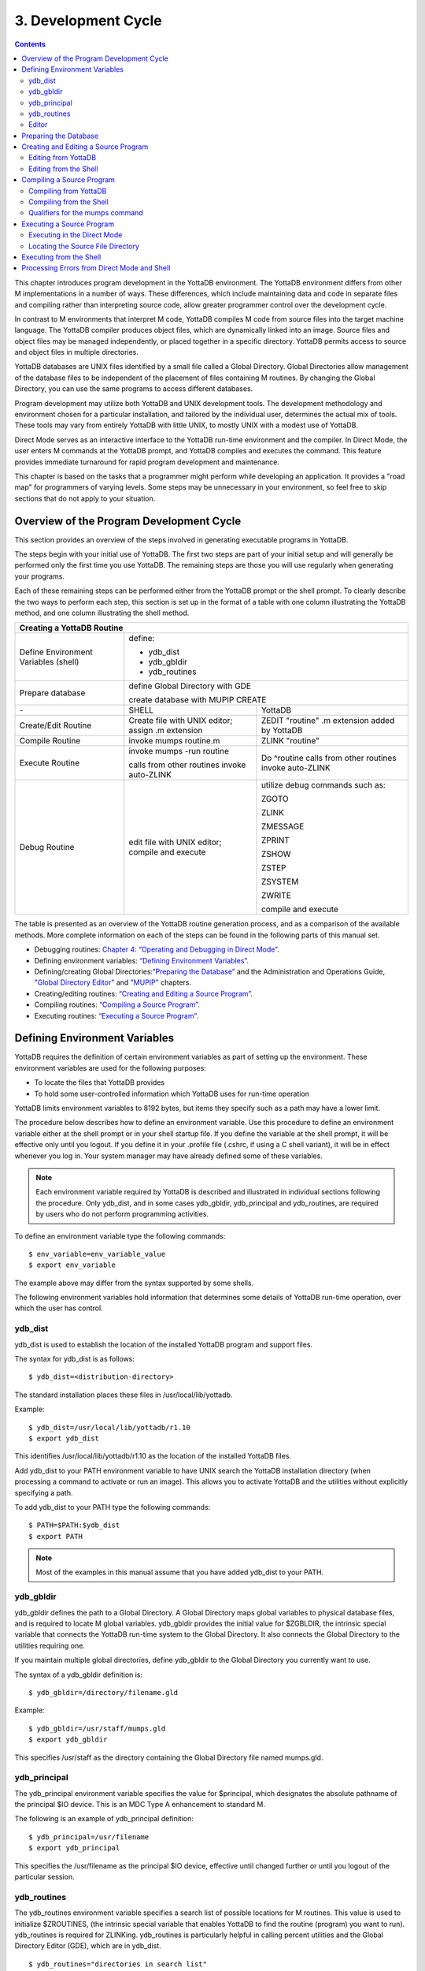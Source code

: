
.. index::
   Development Cycle

=======================
3. Development Cycle
=======================

.. contents::
   :depth: 2

This chapter introduces program development in the YottaDB environment. The YottaDB environment differs from other M implementations in a number of ways. These differences, which include maintaining data and code in separate files and compiling rather than interpreting source code, allow greater programmer control over the development cycle.

In contrast to M environments that interpret M code, YottaDB compiles M code from source files into the target machine language. The YottaDB compiler produces object files, which are dynamically linked into an image. Source files and object files may be managed independently, or placed together in a specific directory. YottaDB permits access to source and object files in multiple directories.

YottaDB databases are UNIX files identified by a small file called a Global Directory. Global Directories allow management of the database files to be independent of the placement of files containing M routines. By changing the Global Directory, you can use the same programs to access different databases.

Program development may utilize both YottaDB and UNIX development tools. The development methodology and environment chosen for a particular installation, and tailored by the individual user, determines the actual mix of tools. These tools may vary from entirely YottaDB with little UNIX, to mostly UNIX with a modest use of YottaDB.

Direct Mode serves as an interactive interface to the YottaDB run-time environment and the compiler. In Direct Mode, the user enters M commands at the YottaDB prompt, and YottaDB compiles and executes the command. This feature provides immediate turnaround for rapid program development and maintenance.

This chapter is based on the tasks that a programmer might perform while developing an application. It provides a "road map" for programmers of varying levels. Some steps may be unnecessary in your environment, so feel free to skip sections that do not apply to your situation.

-----------------------------------------
Overview of the Program Development Cycle
-----------------------------------------

This section provides an overview of the steps involved in generating executable programs in YottaDB.

The steps begin with your initial use of YottaDB. The first two steps are part of your initial setup and will generally be performed only the first time you use YottaDB. The remaining steps are those you will use regularly when generating your programs.

Each of these remaining steps can be performed either from the YottaDB prompt or the shell prompt. To clearly describe the two ways to perform each step, this section is set up in the format of a table with one column illustrating the YottaDB method, and one column illustrating the shell method.

+------------------------------------------------------+-----------------------------------------------+---------------------------------------------------+
| Creating a YottaDB Routine                                                                                                                               | 
+======================================================+===============================================+===================================================+
| Define Environment Variables (shell)                 | define:                                                                                           |
|                                                      |                                                                                                   |
|                                                      | * ydb_dist                                                                                        |
|                                                      |                                                                                                   |
|                                                      | * ydb_gbldir                                                                                      |
|                                                      |                                                                                                   |
|                                                      | * ydb_routines                                                                                    |
+------------------------------------------------------+-----------------------------------------------+---------------------------------------------------+
| Prepare database                                     | define Global Directory with GDE                                                                  |
|                                                      |                                                                                                   |
|                                                      | create database with MUPIP CREATE                                                                 |
+------------------------------------------------------+-----------------------------------------------+---------------------------------------------------+
| \-                                                   | SHELL                                         | YottaDB                                           |
+------------------------------------------------------+-----------------------------------------------+---------------------------------------------------+
| Create/Edit Routine                                  | Create file with UNIX editor; assign .m       | ZEDIT "routine" .m extension added by YottaDB     |
|                                                      | extension                                     |                                                   |
+------------------------------------------------------+-----------------------------------------------+---------------------------------------------------+
| Compile Routine                                      | invoke mumps routine.m                        | ZLINK "routine"                                   |
+------------------------------------------------------+-----------------------------------------------+---------------------------------------------------+
| Execute Routine                                      | invoke mumps -run routine                     | Do ^routine calls from other routines invoke      |
|                                                      |                                               | auto-ZLINK                                        |
|                                                      | calls from other routines invoke auto-ZLINK   |                                                   |
+------------------------------------------------------+-----------------------------------------------+---------------------------------------------------+
| Debug Routine                                        | edit file with UNIX editor; compile and       | utilize debug commands such as:                   |
|                                                      | execute                                       |                                                   |
|                                                      |                                               | ZGOTO                                             |
|                                                      |                                               |                                                   |
|                                                      |                                               | ZLINK                                             |
|                                                      |                                               |                                                   |
|                                                      |                                               | ZMESSAGE                                          |
|                                                      |                                               |                                                   |
|                                                      |                                               | ZPRINT                                            |
|                                                      |                                               |                                                   |
|                                                      |                                               | ZSHOW                                             |
|                                                      |                                               |                                                   |
|                                                      |                                               | ZSTEP                                             |
|                                                      |                                               |                                                   |
|                                                      |                                               | ZSYSTEM                                           |
|                                                      |                                               |                                                   |
|                                                      |                                               | ZWRITE                                            |
|                                                      |                                               |                                                   |
|                                                      |                                               | compile and execute                               |
+------------------------------------------------------+-----------------------------------------------+---------------------------------------------------+

The table is presented as an overview of the YottaDB routine generation process, and as a comparison of the available methods. More complete information on each of the steps can be found in the following parts of this manual set.

* Debugging routines: `Chapter 4: “Operating and Debugging in Direct Mode” <https://docs.yottadb.com/ProgrammersGuide/opdebug.html>`_.
* Defining environment variables: `“Defining Environment Variables” <https://docs.yottadb.com/ProgrammersGuide/devcycle.html#defining-environment-variables>`_.
* Defining/creating Global Directories:`“Preparing the Database” <https://docs.yottadb.com/ProgrammersGuide/devcycle.html#preparing-the-database>`_ and the Administration and Operations Guide, `"Global Directory Editor" <https://docs.yottadb.com/AdminOpsGuide/gde.html>`_ and `"MUPIP" <https://docs.yottadb.com/AdminOpsGuide/dbmgmt.html>`_ chapters.
* Creating/editing routines: `“Creating and Editing a Source Program” <https://docs.yottadb.com/ProgrammersGuide/devcycle.html#creating-and-editing-a-source-program>`_.
* Compiling routines: `“Compiling a Source Program” <https://docs.yottadb.com/ProgrammersGuide/devcycle.html#compiling-a-source-program>`_.
* Executing routines: `“Executing a Source Program” <https://docs.yottadb.com/ProgrammersGuide/devcycle.html#executing-a-source-program>`_.

---------------------------------
Defining Environment Variables
---------------------------------

YottaDB requires the definition of certain environment variables as part of setting up the environment. These environment variables are used for the following purposes:

* To locate the files that YottaDB provides
* To hold some user-controlled information which YottaDB uses for run-time operation

YottaDB limits environment variables to 8192 bytes, but items they specify such as a path may have a lower limit.

The procedure below describes how to define an environment variable. Use this procedure to define an environment variable either at the shell prompt or in your shell startup file. If you define the variable at the shell prompt, it will be effective only until you logout. If you define it in your .profile file (.cshrc, if using a C shell variant), it will be in effect whenever you log in. Your system manager may have already defined some of these variables.

.. note::
   Each environment variable required by YottaDB is described and illustrated in individual sections following the procedure. Only ydb_dist, and in some cases ydb_gbldir, ydb_principal and ydb_routines, are required by users who do not perform programming activities.

To define an environment variable type the following commands:

.. parsed-literal::
   $ env_variable=env_variable_value
   $ export env_variable

The example above may differ from the syntax supported by some shells.

The following environment variables hold information that determines some details of YottaDB run-time operation, over which the user has control.

+++++++++
ydb_dist
+++++++++

ydb_dist is used to establish the location of the installed YottaDB program and support files.

The syntax for ydb_dist is as follows:

.. parsed-literal::
   $ ydb_dist=<distribution-directory>

The standard installation places these files in /usr/local/lib/yottadb.

Example:

.. parsed-literal::
   $ ydb_dist=/usr/local/lib/yottadb/r1.10
   $ export ydb_dist

This identifies /usr/local/lib/yottadb/r1.10 as the location of the installed YottaDB files.

Add ydb_dist to your PATH environment variable to have UNIX search the YottaDB installation directory (when processing a command to activate or run an image). This allows you to activate YottaDB and the utilities without explicitly specifying a path.

To add ydb_dist to your PATH type the following commands:

.. parsed-literal::
   $ PATH=$PATH:$ydb_dist
   $ export PATH

.. note::
   Most of the examples in this manual assume that you have added ydb_dist to your PATH.

++++++++++
ydb_gbldir
++++++++++

ydb_gbldir defines the path to a Global Directory. A Global Directory maps global variables to physical database files, and is required to locate M global variables. ydb_gbldir provides the initial value for $ZGBLDIR, the intrinsic special variable that connects the YottaDB run-time system to the Global Directory. It also connects the Global Directory to the utilities requiring one.

If you maintain multiple global directories, define ydb_gbldir to the Global Directory you currently want to use.

The syntax of a ydb_gbldir definition is:

.. parsed-literal::
   $ ydb_gbldir=/directory/filename.gld

Example:

.. parsed-literal::
   $ ydb_gbldir=/usr/staff/mumps.gld
   $ export ydb_gbldir

This specifies /usr/staff as the directory containing the Global Directory file named mumps.gld.

+++++++++++++++
ydb_principal
+++++++++++++++

The ydb_principal environment variable specifies the value for $principal, which designates the absolute pathname of the principal $IO device. This is an MDC Type A enhancement to standard M.

The following is an example of ydb_principal definition:

.. parsed-literal::
   $ ydb_principal=/usr/filename
   $ export ydb_principal

This specifies the /usr/filename as the principal $IO device, effective until changed further or until you logout of the particular session.

+++++++++++++++
ydb_routines
+++++++++++++++

The ydb_routines environment variable specifies a search list of possible locations for M routines. This value is used to initialize $ZROUTINES, (the intrinsic special variable that enables YottaDB to find the routine (program) you want to run). ydb_routines is required for ZLINKing. ydb_routines is particularly helpful in calling percent utilities and the Global Directory Editor (GDE), which are in ydb_dist.

.. parsed-literal::
   $ ydb_routines="directories in search list"

The directories in the search list must be separated by a space and enclosed in quotation marks (" "). Environment variables are accepted in the search list.

The following is an example of ydb_routines definition:

.. parsed-literal::
   $ ydb_routines=". $ydb_dist"
   $ export ydb_routines

This specifies that YottaDB search for a routine first in the current directory (.), then in the distribution directory (which is identified by the environment variable ydb_dist). The distribution directory is included in the list because it contains the percent routines. You will probably want the search list to contain these two items at a minimum. In addition, you may want to add directories of your own.

For additional information about how YottaDB uses the routine search list, see `“$ZROutines” <https://docs.yottadb.com/ProgrammersGuide/isv.html#zroutines>`_.

++++++++++++++++
Editor
++++++++++++++++

The EDITOR environment variable specifies the UNIX text editor used when editing a routine either from the shell or with ZEDIT. Since this is a standard part of establishing your UNIX environment, you will probably only need to define this when you want to use a different editor than the one defined in your shell startup file.

Example:

.. parsed-literal::
   $ EDITOR=/usr/bin/vi
   $ export EDITOR

This defines the current text editor to vi.

--------------------------
Preparing the Database
--------------------------

YottaDB databases consist of one or more UNIX files. Most database files have a UNIX file structure externally and a YottaDB Database Structure (GDS) internally. Management of the GDS files by the YottaDB run-time system assures high performance and integrity. YottaDB database files are coordinated by a Global Directory. The Global Directory identifies which global names belong in which files, and specifies the creation characteristics for each file. To specify access to a database, each M process must define the ydb_gbldir environment variable to point to the associated Global Directory.

To define and maintain a Global Directory, use the Global Directory Editor (GDE) utility. The GDE utility automatically upgrades existing global directories to the current format. The MUPIP command CREATE uses the characteristics as defined in the Global Directory to create the associated database. In a production environment, the system manager typically maintains Global Directories.

For more information on GDE and MUPIP refer to the `"Global Directory Editor" <https://docs.yottadb.com/AdminOpsGuide/gde.html>`_ and `"MUPIP" <https://docs.yottadb.com/AdminOpsGuide/dbmgmt.html>`_ chapters in the Administration and Operations Guide.

Example:

This example is a sequence of events that illustrate steps you might typically perform in creating a new global directory, in our example PAYROLL.GLD. 

.. parsed-literal::
   $ ls payroll.gld
   payroll.gld not found

The ls command verifies that there are no existing files with the name payroll.gld.

.. parsed-literal::
   $ ydb_gbldir=payroll.gld 
   $ export ydb_gbldir

This establishes the current value of the environment variable ydb_gbldir as payroll.gld. YottaDB uses ydb_gbldir to identify the current Global Directory. When defined at the shell prompt, ydb_gbldir maintains the defined value only for the current login session. The next time you log into UNIX, you must again define the value of ydb_gbldir as payroll.gld to use it as the current Global Directory.

This example defines ydb_gbldir without a full pathname. The environment variable points to the payroll.gld file in the current working directory. Therefore if the default directory changes, YottaDB attempts to locate the Global Directory in the new default directory and cannot use the original file. If you intend for the Global Directory to consistently point to this file, even if the default directory changes, use a full file-specification for ydb_gbldir.

.. parsed-literal::
   $ /usr/local/lib/yottadb/r1.20_x86/ydb
   YDB>do ^GDE
   %GDE-I-LOADGD, Loading Global Directory file 
           /home/jdoe/.yottadb/r1.20_x86/g/payroll.gld
   %GDE-I-VERIFY, Verification OK
   GDE>

This invokes the Global Directory Editor by entering GDE from the YottaDB prompt and produces an informational message.

.. parsed-literal::
   GDE> show all

                              \*\*\* Templates \*\*\*
    Region                        Def Coll    Rec Size   Key Size   Null Subs    Std Null Coll   Journaling
    --------------------------------------------------------------------------------------------------------
    <default>                       0           4080       255       NEVER             Y             Y

                                 Jnl File (def ext: .mjl)    Before   Buff    Alloc   Exten
    ------------------------------------------------------------------------------------------------
    <default>                    <based on DB file-spec>      Y       128     2048    2048


    Segment              Active          Acc   Typ   Block   Alloc   Exten     Options
    --------------------------------------------------------------------------------------
    <default>             *              BG    DYN   4096    5000    10000     GLOB=1000
                                                                               LOCK = 40
                                                                               RES = 0
                                                                               ENCR = OFF
    <default>                            MM    DYN   4096    5000    10000     DEFER
                                                                               LOCK=40


                                \*\*\* Names \*\*\*
    Global                                              Region
    ----------------------------------------------------------------
    *                                                  DEFAULT


                                \*\*\* Regions \*\*\*
    Region          Dynamic Segment     Def Coll    Rec Size   Key Size   Null Subs   Std Null Coll   Journaling
    ---------------------------------------------------------------------------------------------------------------
    DEFAULT         DEFAULT               0          4080       255        NEVER          Y              Y


                                \*\*\* Journaling Information \*\*\*
    Region                          Jnl File (def ext: .mjl)     Before   Buff   Alloc   Exten
    ------------------------------------------------------------------------------------------------------
    DEFAULT                   $gtmdir/$ydb_rel/g/payroll.mjl    Y        128    2048     2048

                                 
                                 \*\*\* Segments \*\*\*
    Segment                      File (def ext: .dat)           Acc  Typ  Block   Alloc  Exten   Options
    ---------------------------------------------------------------------------------------------------------
    DEFAULT                    $gtmdir/$ydb_rel/g/payroll.dat  BG   DYN  4096    5000   10000   GLOB=1000
                                                                                                 LOCK=40
                                                                                                 RES=0
                                                                                                 ENCR=OFF


                                  \*\*\* MAP \*\*\*
    --------------------------------Names----------------------------------------------
    From              Up to              Region / Segment / File(def ext: .dat)
    ---------------------------------------------------------------------------------------
    %                 ...                REG = DEFAULT
                                         SEG = DEFAULT
                                         FILE = $gtmdir/$ydb_rel/g/payroll.dat

    LOCAL LOCKS                          REG = DEFAULT
                                         SEG = DEFAULT
                                         FILE = $gtmdir/$ydb_rel/g/payroll.dat


The GDE SHOW command displays the default Global Directory.

.. parsed-literal::
   GDE> change -segment default -allocation=1000 file=payroll.dat

The GDE CHANGE command sets the database file name to payroll.dat, and specifies a file size of 1000 blocks (of 1024 bytes).

.. parsed-literal::
   GDE>exit
   %GDE-I-VERIFY, Verification OK
   %GDE-I-GDCREATE, Creating Global Directory file /usr/lib/yottadb/r1.20_x86/payroll.gld
   %GDE-I-GDEIS, Global Directory

The GDE EXIT command terminates GDE. The Global Directory Editor creates a default Global Directory and displays a confirmation message.

.. parsed-literal::
   $ ls payroll.gld
   payroll.gld

This ls command shows the new Global Directory has been created.

In the simplest case, running the Global Directory Editor and immediately EXITing creates a Global Directory with a default single file database.

To create the database file payroll.dat, use the MUPIP CREATE utility.

Example:

.. parsed-literal:: 
   $ mupip create
   Created file payroll.dat

The MUPIP CREATE command generates the database file. Notice that the MUPIP CREATE syntax does not include the file name. MUPIP uses the environment variable ydb_gbldir to find the Global Directory payroll.dat and obtains the file name from that Global Directory. MUPIP then checks to make sure that payroll.dat does not already exist and creates payroll.dat with the characteristics described in payroll.dat.

Example:

.. parsed-literal::
   $ mupip load payroll.gld
   MUPIP EXTRACT
   02-MAY-2013  22:21:37 ZWR
   Beginning LOAD at record number: 3
   LOAD TOTAL                Key Cnt: 279  Max Subsc Len: 28  Max Data Len: 222
   Last LOAD record number: 281

This uses the MUPIP LOAD command to load a sequential file into the database.

Because MUPIP uses the environment variable ydb_gbldir to locate a Global Directory, which identifies the database file(s), the LOAD command does not require any information about the target database. With few exceptions, the YottaDB utilities work in the same way.

--------------------------------------
Creating and Editing a Source Program
--------------------------------------

The first step in developing a YottaDB program is to create a source file. In most cases, the user can create and modify YottaDB source programs using UNIX text editors.

When the program is very simple (and its lines do not need revision after they are entered), you can use the cat command to direct input from your terminal to your source file.

+++++++++++++++++++++++++
Editing from YottaDB
+++++++++++++++++++++++++

If you focus on program development outside the YottaDB environment, skip this section and continue with the section `"Editing from the Shell" <https://docs.yottadb.com/ProgrammersGuide/devcycle.html#editing-from-the-shell>`_.

Invoke Direct Mode to create and edit a source program in YottaDB. At the YDB> prompt, invoke the editor by typing:

.. parsed-literal::
   ZEDIT <filename>

ZEDIT invokes the editor specified by the EDITOR environment variable, which creates a seperate file for each M source module.

The YottaDB environment works most efficiently if the file has the same name as the M routine it contains, and has an .m extension. Since ZEDIT automatically defaults the .m extension, it is not necessary to specify an extension unless you require a different one. If you use another extension, you must specify that extension with every reference to the file. Multiple character file extensions are permitted for M source file names.

Example:

.. parsed-literal::
   $ ydb
   YDB>ZEDIT "payroll"

This syntax uses the ydb script to enter YottaDB from the shell, and uses ZEDIT to initiate an editing session on payroll.m Because ZEDIT defaults the extension to .m, it is not necessary to provide an extension. If payroll.m does not already exist, YottaDB creates it in the first source directory identified by $ZROUTINES. If $ZROUTINES is null, ZEDIT places the source file in the process's current working directory.

$ZROUTINES is a read-write special variable containing an ordered list of directories that certain YottaDB functions use to locate source and object files. Generally, a system manager sets up the environment to define the environment variable ydb_routines. At image invocation, YottaDB initializes $ZROUTINES to the value of ydb_routines. Once you are running M, you can SET and refer to $ZROUTINES using the format:

.. parsed-literal::
   YDB>SET $ZROUTINES=expr

Where:

* The expression may contain a list of UNIX directories and/or file-specifications delimited by spaces.
* The expression specifies one or more directories to search.
* An element of the expression contains an environment variable evaluating to a directory specification.
* If $ZROUTINES contains an environment variable that evaluates to a list, YottaDB uses the first name in that list.

For more information on $ZROUTINES, see `Chapter 8: “Intrinsic Special Variables” <https://docs.yottadb.com/ProgrammersGuide/isv.html>`_.

+++++++++++++++++++++++++
Editing from the Shell
+++++++++++++++++++++++++

To create and edit a source program from the shell, invoke any text editor at the shell prompt and specify a UNIX file as the source. The YottaDB environment works best when you give a file the name of the M routine that it contains, and an .m extension.

Example:

.. parsed-literal::
   $ vi payroll.m

The vi command initiates an editing session for payroll.m from the shell prompt. If payroll.m does not already exist, vi creates it. Because this example uses UNIX rather than YottaDB tools, we must specify the .m file extension.

----------------------------
Compiling a Source Program
----------------------------

If you wish to focus on program development outside the YottaDB environment, skip the next section and continue with the section `"Compiling from the Shell" <https://docs.yottadb.com/ProgrammersGuide/devcycle.html#compiling-from-the-shell>`_.

YottaDB compiles M source code files and produces object files for complete integration into the UNIX enviroment. The object modules have the same name as the compiled M source file with an .o file extension, unless otherwise specified. The object files contain machine instructions and information necessary to connect the routine with other routines, and map it into memory. An M routine source file must be compiled after it is created or modified. You can compile explicitly with the ZLINK command or implicitly with auto-ZLINK. At the shell command line, compile by issuing the mumps command.

The compiler checks M code for syntax errors and displays error messages on the terminal, when processing is complete. Each error message provides the source line in error with an indicator pointing to the place on the line where the error is occurring. For a list and description of the compiler error messages, refer to the `Messages and Recovery Procedures Reference Manual <https://docs.yottadb.com/MessageRecovery/index.html>`_.

You can generate a listing file containing the compile results by including the -list qualifier as a modifier to the argument to the ZLINK command in Direct Mode. This can also be done by redirecting the compiler messages to a file by adding >filename 2>&1 to the mumps command when compiling a program from the shell. See `“Compiling from the Shell” <https://docs.yottadb.com/ProgrammersGuide/devcycle.html#compiling-from-the-shell>`_ for an explanation of the M command describing -list, and other valid qualifiers for the M and ZLINK commands.

The compiler stops processing a routine line when it detects an error on that line. Under most conditions the compiler continues processing the remaining routine lines. This allows the compiler to produce a more complete error analysis of the routine and to generate code that may have valid executable paths. The compiler does not report multiple syntax errors on the same line. When it detects more than 127 syntax errors in a source file, the compiler ceases to process the file.

++++++++++++++++++++++++++++
Compiling from YottaDB
++++++++++++++++++++++++++++

In Direct Mode, YottaDB provides access to the compiler explicitly through the ZLINK and ZCOMPILE commands, and implicitly through automatic invocation of ZLINK functionality (auto-ZLINK) to add required routines to the image. ZCOMPILE is a YottaDB routine compilation command, it compiles the routine and creates a new object module. The primary task of ZLINK is to place the object code in memory and "connect" it with other routines. However, under certain circumstances, ZLINK may first use the YottaDB compiler to create a new object module.

The difference between ZCOMPILE and ZLINK is that ZCOMPILE creates a new object module on compiling, whereas the ZLINK command links the object module with other routines and places the object code in memory.

ZLINK compiles under these circumstances:

* ZLINK cannot locate a copy of the object module but can locate a copy of the source module.
* ZLINK can locate both object and source module, and finds the object module to be older than the source module.
* The file-specification portion of the ZLINK argument includes an explicit extension of .m.

Auto-ZLINK compiles under the first two circumstances, but can never encounter the last one.

When a command refers to an M routine that is not part of the current image, YottaDB automatically attempts to ZLINK and, if necessary, compile that routine. In Direct Mode, the most common method to invoke the compiler through an auto-ZLINK is to enter DO ^routinename at the YDB> prompt. When the current image does not contain the routine, YottaDB does the following:

* Locates the source and object
* Determines whether the source has been edited since it was last compiled
* Compiles the routine, if appropriate
* Adds the object to the image

By using the DO command, you implicitly instruct YottaDB to compile, link, and execute the program. With this method, you can test your routine interactively.

For complete descriptions of ZLINK and auto-ZLINK, see `Chapter 6: “Commands” <https://docs.yottadb.com/ProgrammersGuide/commands.html>`_ .

Example:

.. parsed-literal::
   YDB>do ^payroll
   YDB>do ^taxes

This uses the M DO command to invoke the YottaDB compiler implicitly from the YDB> prompt if the routine requires new object code. When the compiler runs, it produces two object module files, payroll.o and taxes.o.

If you receive error messages from the compilation, you may fix them immediately by returning to the editor and correcting the source. By default, the YottaDB compiler operates in "compile-as-written" mode, and produces object code even when a routine contains syntax errors. This code includes all lines that are correct and all commands on a line with an error, up to the error. Therefore, you may decide to tailor the debugging cycle by running the program without removing the syntax errors.

.. note::
   The DO command does not add an edited routine to the current image if the image already includes a routine matching the DO argument routine name. When the image contains a routine, YottaDB simply executes the routine without examining whether a more recent version of the module exists. If you have a routine in your image, and you wish to change it, you must explicitly ZLINK that routine.

Example:

.. parsed-literal::
   YDB>zlink "payroll"
   YDB>zlink "taxes.m"

The first ZLINK compiles payroll.m if it cannot locate payroll, or if it finds that payroll.m has a more recent date/time stamp than payroll.o. The second ZLINK always compiles taxes.m producing a new taxes.o.

For more information on debugging in Direct Mode, see `Chapter 4: “Operating and Debugging in Direct Mode” <https://docs.yottadb.com/ProgrammersGuide/opdebug.html>`_.

+++++++++++++++++++++++++++++++++
Compiling from the Shell
+++++++++++++++++++++++++++++++++

From the shell, invoke the compiler by entering mumps file-name at the shell prompt.

Example:

.. parsed-literal::
   $ mumps payroll.m
   $ mumps taxes.m

This uses the mumps command to invoke the YottaDB compiler from the shell prompt, and creates .o versions of these files.

Use the mumps command at the shell prompt to:

* Check the syntax of a newly entered program.
* Optionally, get a formatted listing of the program.
* Ensure that all object code is up to date before linking.

The mumps command invokes the compiler to translate an M source file into object code.

The format for the MUMPS command is:

.. parsed-literal::
   MUMPS [-qualifier[...]] pathname

* Source programs must have an extension of .m.
* Each pathname identifies an M source program to compile.
* Qualifiers determine characteristics of the compiler output.
* Qualifiers must appear after the command, but before the file name to be properly applied.
* YottaDB allows the UNIX * and ? wildcards in a file name.
* The MUMPS command returns a status of 1 after any error in compilation.

The * wildcard accepts any legal combination of numbers and characters including a null, in the position the wildcard holds.

The ? wildcard accepts exactly one legal character in its position.

For example, mumps \*.m compiles all files in the current default directory with an .m extension. mumps \*pay?.m compiles .m files with names that contain any characters followed by pay, followed by one character. Unlike when using ZLINK or ZCOMPILE, the filename must be fully specified when compiling from the shell.

.. note::
   When forming routine names, the compiler truncates object filenames to a maximum length of 31 characters. For example, for a source file called Adatabaseenginewithscalabilityproven.m the compiler generates an object file called Adatabaseenginewithscalabilityp.o. Ensure that the first 31 characters of source file names are unique.


+++++++++++++++++++++++++++++++++
Qualifiers for the mumps command
+++++++++++++++++++++++++++++++++

The mumps command allows qualifiers that customize the type and form of the compiler output to meet specific programming needs. MUMPS command qualifiers may also appear as a modifier to the argument to the ZLINK and ZCOMPILE commands. The following section describes the mumps command qualifiers. Make sure the arguments are specified ahead of file name and after the command itself.

**-di[rect_mode]**

Invokes a small YottaDB image that immediately initiates Direct Mode.

-direct_mode does not invoke the M compiler.

The -direct_mode qualifier is incompatible with a file specification and with all other qualifiers.

**-dy[namic_literals]**

Compiles certain data structures associated with literals used in the source code in a way that they are dynamically loaded and unloaded from the object code. The dynamic loading and unloading of these data structures:

* Supersedes any specification of -NOINLINE_LITERALS.
* Reduces the amount of private memory required by each process which in turn allows more processes to execute with the same memory.
* In some circumstances, increases application performance by making more memory available for file system buffers.
* Increases the CPU and stack costs of local variable processing

With no -DYNAMIC_LITERALS specified, these data structures continue to be generated when a routine is linked and stay in the private memory of each process. As the use of -DYNAMIC_LITERALS increases object code size, and as the dynamic loading and unloading only saves memory when the object code is in shared libraries, YottaDB recommends restricting the use of -DYNAMIC_LITERALS to only when compiling object code to be loaded into shared libraries or executed from an auto relink enabled directory.

**-[no]embed_source**

Instructs YottaDB to embeds routine source code in the object code. The default is NOEMBED_SOURCE. Like other YottaDB compilation qualifiers, this qualifier can be specified through the $ZCOMPILE intrinsic special variable and ydb_compile environment variable. EMBED_SOURCE provides $TEXT and ZPRINT access to the correct source code, even if the original M source file has been edited or removed. Where the source code is not embedded in the object code, YottaDB attempts to locate the source code file. If it cannot find source code matching the object code, $TEXT() returns a null string. ZPRINT prints whatever source code found and also prints a TXTSRCMAT message in direct mode; if it cannot find a source file, ZPRINT issues a FILENOTFND error. 

**-[no]i[gnore]**

Instructs the compiler to produce an object file even when the compiler detects errors in the source code (-ignore), or not to produce an object file when the compiler encounters an error (-noignore).

When used with the -noobject qualifier, the -ignore qualifier has no effect.

Execution of a routine that compiles with errors produces run-time errors when the execution path encounters any of the compile time errors.

This compile-as-written mode facilitates a flexible approach to debugging and expedites conversion to YottaDB from an interpreted environment. Many M applications from an interpreted environment contain syntax abnormalities. This feature of compiling and later executing a routine provides the feel of developing in an interpreted environment.

By default, the compiler operates in -ignore mode and produces an object module even when the source routine contains errors.

**-le[ngth]=lines**

Controls the page length of the listing file.

The M compiler ignores the -length qualifier unless it appears with the -list qualifier.

By default, the listing has -length=66.

**-[no]li[st][=filename]**

Instructs the compiler to produce a source program listing file, and optionally specifies a name for the listing file. The listing file contains numbered source program text lines. When the routine has errors, the listing file also includes an error count, information about the location, and the cause of the errors.

When you do not specify a file name for the listing file, the compiler produces a listing file with the same name as the source file with a .lis file extension.

The -length and -space qualifiers modify the format and content of the listing file. The M compiler ignores these qualifiers unless the command includes the -list qualifier.

By default, the compiler operates -nolist and does not produce listings.

**-noin[line_literals]**

Compiles routines to use library code in order to load literals instead of generating in-line code thereby reducing the routine size. At the cost of a small increase in CPU, the use of -NOINLINE_LITERAL may help counteract growth in object size due to -DYNAMIC_LITERALS.

.. note::
   Both -DYNAMIC_LITERALS and -NOINLINE_LITERALS help optimize performance and virtual memory usage for applications whose source code includes literals. As the scalability and performance from reduced per-process memory usage may or may not compensate for the incremental cost of dynamically loading and unloading the data structures, and as the performance of routines vs. inline code can be affected by the availability of routines in cache, YottaDB suggests benchmarking to determine the combination of qualifiers best suited to each workload. Note that applications can freely mix routines compiled with different combinations of qualifiers.

**-[no]o[bject][=filename]**

Instructs the compiler to produce an output object file and optionally specifies a name for the object file using the optional filename argument.

When you do not specify a file name, the compiler produces an object file with the same file name as the source file and an .o file extension.

When forming routine names, the compiler truncates object filenames to a maximum length of 31 characters. For example, for a source file called Adatabaseenginewithscalabilityproven.m the compiler generates an object file called Adatabaseenginewithscalabilityp.o. Ensure that first 31 characters of source file names are unique.

The -noobject qualifier suppresses the production of an object file and is usually used with the -list qualifier to produce only a listing file.

By default, the compiler produces object modules.

**-[no]w[arning]**

Instructs the compiler to suppress error output; the default is -warning.

When used with the -list qualifier, the -nowarning qualifier does not affect errors in the listing.

.. note::
   When used with the -noobject qualifier, the -nowarning qualifier instructs the compiler to produce no object with no indication of the fact or the cause of any errors.

**-r[un]**

Invokes YottaDB in Autostart Mode.

The next argument is taken to be an M entryref. That routine is immediately executed, bypassing Direct Mode. Depending on the shell, you may need to put the entryref in quotation marks (""). This qualifier does not invoke the M compiler and is not compatible with any other qualifier.

**-s[pace]=lines**

Controls the spacing of the output in the listing file. -space=n specifies n-1 blank lines separating every source line in the listing file. If n<1, the M command uses single spacing in the listing.

If this qualifier appears without the -list qualifier, the M compiler ignores the -space qualifier.

By default, listings use single spaced output (-space=1).

**MUMPS Command Qualifiers Summary**

+----------------------------------------------+--------------------------------------------+
| Qualifier                                    | Default                                    |
+==============================================+============================================+
| “-di[rect_mode]”                             | N/A                                        |
+----------------------------------------------+--------------------------------------------+
| “-dy[namic_literals]”                        | N/A                                        |
+----------------------------------------------+--------------------------------------------+
| “-[no]embed_source”                          | -noembedsource                             |
+----------------------------------------------+--------------------------------------------+
| “-[no]i[gnore]”                              | -ignore                                    |
+----------------------------------------------+--------------------------------------------+
| “-le[ngth]=lines”                            | -length=66                                 |
+----------------------------------------------+--------------------------------------------+
| “-[no]li[st][=filename]”                     | -nolist                                    |
+----------------------------------------------+--------------------------------------------+
| “-noin[line_literals]”                       | N/A                                        |
+----------------------------------------------+--------------------------------------------+
| “-[no]o[bject][=filename]”                   | -object                                    |
+----------------------------------------------+--------------------------------------------+
| “-r[un]”                                     | N/A                                        |
+----------------------------------------------+--------------------------------------------+
| “-s[pace]=lines”                             | -space=1                                   |
+----------------------------------------------+--------------------------------------------+

-------------------------------
Executing a Source Program
-------------------------------

M source programs can be executed either from the shell or from YottaDB (Direct Mode).

++++++++++++++++++++++++++++
Executing in the Direct Mode
++++++++++++++++++++++++++++

As discussed in the section on compiling source programs, the YottaDB command ZLINK compiles the source code into an object module and adds the object module to the current image.

The run-time system also invokes auto-ZLINKing when an M command, in a program or in Direct Mode, refers to a routine that is not part of the current image.

M commands and functions that may initiate auto-ZLINKing are:

* DO
* GOTO
* ZBREAK
* ZGOTO
* ZPRINT
* $TEXT()

YottaDB auto-ZLINKs the routine only under these conditions:

* The routine has the same name as the source file.
* ZLINK can locate the routine file using $ZROUTINES, or the current directory if $ZROUTINES is null.

$ZROUTINES is a read-write special variable that contains a directory search path used by ZLINK and auto-ZLINK to locate source and object files.

When the argument to a ZLINK command includes a pathname, $ZSOURCE maintains that pathname as a default for ZEDIT and ZLINK. $ZSOURCE is a read-write special variable.

Once you use the ZEDIT or ZLINK commands, $ZSOURCE can contain a partial file specification. The partial file specification can be a directory path (full or relative), a file name, and a file extension. You can set $ZSOURCE with an M SET command. A ZLINK without an argument is equivalent to ZLINK $ZSOURCE.

For additional information on $ZSOURCE and $ZROUTINES, refer to `Chapter 8: “Intrinsic Special Variables” <https://docs.yottadb.com/ProgrammersGuide/isv.html>`_.

Example:

.. parsed-literal::
   YDB>ZLINK "taxes"

If ZLINK finds taxes.m or taxes.o, the command adds the routine taxes to the current image. When ZLINK cannot locate taxes.o, or when it finds taxes.o is older than taxes.m, it compiles taxes.m, producing a new taxes.o. Then, it adds the contents of the new object file to the image.

++++++++++++++++++++++++++++++++++++
Locating the Source File Directory
++++++++++++++++++++++++++++++++++++

A ZLINK command that does not specify a directory uses $ZROUTINES to locate files. When $ZROUTINES is null, ZLINK uses the current directory. $ZROUTINES is initialized to the value of the ydb_routines environment variable.

When the file being linked includes an explicit directory, ZLINK and auto-ZLINK searches only that directory for both the object and the source files. If compilation is required, ZLINK places the new object file in the named directory.

A subsequent ZLINK searching for this object file will never find the object file in the specified directory unless the directory is added to the search path in $ZROUTINES, or the object file is moved to another directory already in the search path.

ZLINK cannot change a currently active routine, (e.g., a routine displayed in a ZSHOW "S" of the stack). ZLINK a currently active routine by first removing it from the M stack, using ZGOTO, or one or more QUITs. For additional information on the functionality of ZGOTO and ZSHOW, see their entries in `Chapter 6: “Commands” <https://docs.yottadb.com/ProgrammersGuide/commands.html>`_.

To maintain compatibility with other editions of YottaDB that do not permit the percent sign (%) in a file name, YottaDB uses an underscore (_) in place of the percent in the file name.

Example:

.. parsed-literal::
   YDB>zlink "_MGR"

This ZLINK links the M routine %MGR into the current image.

---------------------------------
Executing from the Shell
---------------------------------

You can run a program from the shell prompt using the following command:

.. parsed-literal::
   $ mumps -run ^filename

The mumps command searches the directories specified by the environment variable ydb_routines to locate the specified file name.

Example:

.. parsed-literal::
   $ mumps -run ^payroll

This executes a routine named payroll.

---------------------------------------------
Processing Errors from Direct Mode and Shell
---------------------------------------------

+----------------------------+---------------------------------------------------------------------------+-------------------------------------------------------------------------+
|                            | Executing in Direct Mode                                                  | Executing from the Shell (mumps -run ^routine)                          |
+============================+===========================================================================+=========================================================================+
| Usage                      | Suitable for Development and Debugging                                    | Suitable for production                                                 |
+----------------------------+---------------------------------------------------------------------------+-------------------------------------------------------------------------+
| Error Handling             | Not invoked for code entered at the direct mode prompt; Note that XECUTE  | Errors are suppressed and cause a silent process exit. Set the          |
|                            | code is treated as not entered at the Direct Mode prompt.                 | environment variable ydb_etrap which overrides the default $ZTRAP="B".  |
|                            |                                                                           |                                                                         |
|                            | The default $ZTRAP="B" brings a process to the Direct Mode for debugging. | If needed, error handlers can include appropriate error notification to |
|                            |                                                                           | $PRINCIPAL. For example, the ydb_env_set script sets a default $ETRAP   |
|                            |                                                                           | value of "Write:(0=$STACK) ""Error occurred: "",$ZStatus,!" which you   |
|                            |                                                                           | can customize to suit your needs.                                       |
+----------------------------+---------------------------------------------------------------------------+-------------------------------------------------------------------------+
| stderr                     | YottaDB processes send error messages to stderr only under the following conditions:                                                                |
|                            |                                                                                                                                                     |
|                            | * The error is fatal which means that the process is about to terminate                                                                             |
|                            | * During compilation except of indirection or XECUTE                                                                                                |
|                            | * The process is about to enter direct mode due to a BREAK command                                                                                  |
|                            | * The erroneous code was entered at the direct mode prompt                                                                                          |
|                            |                                                                                                                                                     |
+----------------------------+---------------------------------------------------------------------------+-------------------------------------------------------------------------+

For more information, see `Chapter 13: “Error Processing” <https://docs.yottadb.com/ProgrammersGuide/errproc.html>`_.
